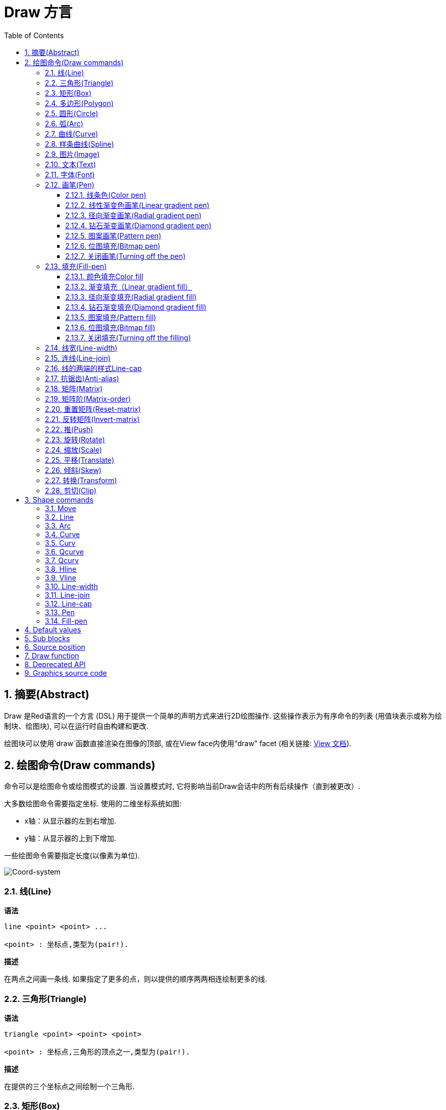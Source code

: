 = Draw 方言
:imagesdir: ../images
:toc:
:toclevels: 3
:numbered:


== 摘要(Abstract) 

Draw 是Red语言的一个方言 (DSL) 用于提供一个简单的声明方式来进行2D绘图操作. 这些操作表示为有序命令的列表 (用值块表示或称为绘制块、绘图块), 可以在运行时自由构建和更改.

绘图块可以使用`draw`函数直接渲染在图像的顶部, 或在View face内使用“draw” facet (相关链接: link:view.html[View 文档]).

== 绘图命令(Draw commands)

命令可以是绘图命令或绘图模式的设置. 当设置模式时, 它将影响当前Draw会话中的所有后续操作（直到被更改）.

大多数绘图命令需要指定坐标. 使用的二维坐标系统如图:

* x轴：从显示器的左到右增加.
* y轴：从显示器的上到下增加.

一些绘图命令需要指定长度(以像素为单位).

image::../images/coord-system.png[Coord-system,align="center"]


=== 线(Line) 

*语法*

----
line <point> <point> ...

<point> : 坐标点,类型为(pair!).
----
*描述*

在两点之间画一条线. 如果指定了更多的点，则以提供的顺序两两相连绘制更多的线.

=== 三角形(Triangle)

*语法*

----
triangle <point> <point> <point>

<point> : 坐标点,三角形的顶点之一,类型为(pair!).
----


*描述*

在提供的三个坐标点之间绘制一个三角形.

=== 矩形(Box)

*语法*

----
box <top-left> <bottom-right>
box <top-left> <bottom-right> <corner>

<top-left>     : 矩形左上角的坐标点,类型为 (pair!).
<bottom-right> : 矩形右下角的坐标点,类型为 (pair!).
<corner>       : (可选) 指定一个圆弧半径用来画一个圆角,类型为 (integer!).
----
*描述*

使用左上角（第一个参数）和右下角（第二个参数）顶点绘制一个矩形框。 可以指定一个圆弧半径用来画一个圆角.

=== 多边形(Polygon)

*语法*

----
polygon <point> <point> ...

<point> : 一个顶点的坐标,类型为 (pair!).
----
*描述*

使用提供的顶点绘制多边形.  至少要提供的3个顶点的坐标.

=== 圆形(Circle)
 
*语法*

----
circle <center> <radius>
circle <center> <radius-x> <radius-y>

<center>   : 圆的中心坐标,类型为 (pair!).
<radius>   : 圆的半径,类型可以是 (integer! float!).
<radius-x> : (椭圆) 沿X轴的圆的半径 ,类型可以是(integer! float!).
<radius-y> : (椭圆) 沿Y轴的圆的半径 ,类型可以是(integer! float!).
----
*描述*

用提供的中心坐标和半径值绘制一个圆. 通过指定Y轴、X轴半径的整数可以使圆形变形成椭圆形 
=== 椭圆(Ellipse) 

*语法*

----
ellipse <top-left> <size>

<top-left> : 椭圆的边框左上角的坐标 (pair!).
<size>     : 椭圆边框的大小 (pair!).
----
*描述*

从指定的边框绘制一个椭圆. “size”参数相当于椭圆的X和Y直径.

注: 与“circle”命令相比，“ellipse”提供了一种更紧凑和面向盒子的方式来指定一个圆/椭圆.

=== 弧(Arc)

*语法*

----
arc <center> <radius> <begin> <sweep>
arc <center> <radius> <begin> <sweep> closed

<center> : 中点坐标 (pair!).
<radius> : 半径 (pair!).
<begin>  : 起始角度以度为单位 (integer!).
<sweep>  : 弧度的起点和终点之间的角度以度为单位 (integer!).
----
*描述*

使用提供的中点坐标、半径值和两个角度值绘制圆弧. 可选的“closed”关键字可用于使用来自中心点的两条线绘制闭合弧.

=== 曲线(Curve) 

*语法*

----
curve <end-A> <control-A> <end-B>
curve <end-A> <control-A> <control-B> <end-B>

<end-A>     : 终点A (pair!).
<control-A> : 控制点A (pair!).
<control-B> : 控制点B (pair!).
<end-B>     : 终点B (pair!).
----
*描述*

使用3或4个点来绘制贝塞尔曲线:

* 3 个点: 2 个终点, 1 个控制点.
* 4 个点: 2 个终点, 2 个控制点.

4个点允许创建更复杂的曲线.

=== 样条曲线(Spline) 

*语法*

----
spline <point> <point> ...
spline <point> <point> ... closed

<point> : 一个控制点 (pair!).
----
*描述*

使用一系列点绘制一个B样条曲线. 需要至少3个点才能生成花键. 可选的“closed”关键字将从终点到起点绘制一个额外的段，以便关闭样条.

NOTE: 2个点也可以被接受，但只能生成一条直线.

=== 图片(Image) 

*语法*

----
image <image>
image <image> <top-left>
image <image> <top-left> <bottom-right>
image <image> <top-left> <top-right> <bottom-left> <bottom-right>
image <image> <top-left> <top-right> <bottom-left> <bottom-right> <color>
image <image> <top-left> <top-right> <bottom-left> <bottom-right> <color> border
image <image> <top-left> <top-right> <bottom-left> <bottom-right> <color> crop <offset> <size>

<image>        : 指定一个需要显示的图像 (image! word!).
<top-left>     : （可选）图像左上角的坐标 (pair!).
<top-right>    : （可选）图像右上角的坐标 (pair!).
<bottom-left>  : （可选）图像左下角的坐标 (pair!).
<bottom-right> : （可选）图像右下角的坐标 (pair!).
<color>        : （可选）要使颜色透明 (tuple! word!).
<offset>       : （可选）开始裁剪的位置 (pair!).
<size>         : （可选）裁剪尺寸 (pair!).
----
*描述*

绘制图像. 如果图像没有提供定位信息, 那么图像将被绘制在0x0坐标上. 可以选择提供颜色值用于透明度. 

注:

* Four points mode is not yet implemented. It will allow to stretch the image using 4 arbitrary-positioned edges.
* 四点模式尚未实施。它将允许使用4个任意定位的边缘拉伸图像
* `border` optional mode is not yet implemented.
* `border`可选模式尚未实现

=== 文本(Text) 

*语法*

----
text <position> <string>

<position> : 坐标点,字符串的打印位置 (pair!).
<string>   : 字符串 (string!).
----
*描述*

使用当前字体在提供的坐标处打印文本字符串. 

注: 如果没有选择字体，或者如果字体颜色设置为“无”，则使用pen颜色(pen color)替代.

=== 字体(Font)

*语法*

----
font <font>

<font> :要使用的新字体对象  (object! word!).
----
*描述*

选择要用于文本打印的字体. 字体对象是“font！”类型的克隆.

=== 画笔(Pen) 

This command defines the outlines drawing mode for other commands. Many different options are available from a simple color, to nested custom shapes and gradients.
此命令常用来与轮廓绘制模式的其他命令组合使用.许多不同的组合选择可以使用简单的颜色来嵌套自定义形状和渐变

==== 线条色(Color pen)

*语法*

----
pen <color>

<color> : 用于绘图的新颜色 (tuple! word!).
----
*描述*

选择要用于绘图操作的颜色. 所有形状将被所选颜色绘制，直到笔(pen)被设置为“off”.

==== 线性渐变色画笔(Linear gradient pen)

*语法*

----
pen linear <color1> <offset> ... <colorN> <offset> <start> <end> <spread>

<color1/N> : 渐变颜色列表 (tuple! word!).
<offset>   : （可选）渐变色偏移 (float!).
<start>    : （可选）起点 (pair!). 
<end>      : （可选，与<start>一起配合）终点(pair!).
<spread>   : （可选）传播方式 (word!).
----
*描述*

设置用于绘图操作的线性渐变. 传播方法接受以下值：`pad`，`repeat`，`reflect` (目前的“pad”与Windows平台的“repeat”相同).

使用时，起点/终点定义渐变画线的一行. 如果不使用起点/终点,渐变将沿着当前绘制形状内的水平线绘制.

==== 径向渐变画笔(Radial gradient pen)

*语法*

----
pen radial <color1> <offset> ... <colorN> <offset> <center> <radius> <focal> <spread>

<color1/N> : 渐变颜色列表 (tuple! word!).
<offset>   : （可选）渐变色偏移 (float!).
<center>   : （可选）中心点 (pair!).
<radius>   : （可选，与<center>一起使用）圆的半径要绘制 (integer! float!).
<focal>    : （可选）焦点 (pair!).
<spread>   : （可选）传播方式 (word!).
----
*描述*

设置用于绘图操作的径向渐变. 传播方法接受以下值：`pad`，`repeat`，`reflect`(目前的“pad”与Windows平台的“repeat”相同).

径向渐变将从焦点到由中心点和半径定义的圆的边缘涂漆。 起始颜色将涂在焦点中，最终颜色将涂在圆的边缘.

==== 钻石渐变画笔(Diamond gradient pen)

*语法*

----
pen diamond <color1> <offset> ... <colorN> <offset> <upper> <lower> <focal> <spread>

<color1/N> : 渐变颜色列表 (tuple! word!).
<offset>   : （可选）渐变色偏移 (float!).
<upper>    : （可选）矩形的上角. (pair!). 
<lower>    : （可选，与<upper>一起使用）矩形的下角 (pair!).
<focal>    : （可选）焦点 (pair!).
<spread>   : （可选）传播方式 (word!).
----
*描述*

设置用于绘图操作的菱形渐变. 传播方法接受以下值：`pad`，`repeat`，`reflect`(目前的“pad”与Windows平台的“repeat”相同).

钻石渐变将从焦点绘制到由上角和下角定义的矩形的边缘. 起始颜色将涂在焦点中，最终颜色将涂在圆的边缘.

==== 图案画笔(Pattern pen)

*语法*

----
pen pattern <size> <start> <end> <mode> [<commands>]

<size>     : 在的指定大小的内部图像上绘制 (pair!).
<start>    : （可选）内部图像中裁剪部分的上角 (pair!).
<end>      : （可选）内部图像中裁剪部分的下角 (pair!).
<mode>     : （可选）瓦片(tile)模式(word!).
<commands> : 使用绘制块命令来定义pattern.
----
*描述*

将自定义形状设置为用于绘制操作的模式. 瓦片模式接受以下值：“tile”（默认），“flip-x”，“flip-y”，“flip-xy”，“clamp”。
起点默认点为0x0，终点为“<size>”.

==== 位图填充(Bitmap pen)

*语法*

----
pen bitmap  <image> <start> <end> <mode>

<image> : 用于填充的图像 (image!).
<start> : （可选）内部图像裁剪部分的上角 (pair!).
<end>   : （可选）内部图像裁剪部分的下角 (pair!).
<mode>  : （可选）瓦片模式 (word!).
----
*描述*

将图像设置为用于绘制操作的图案. 瓦片模式接受以下值：“tile”（默认），“flip-x”，“flip-y”，“flip-xy”，“clamp”。

起点默认点为0x0，终点为图像大小.

==== 关闭画笔(Turning off the pen)

*语法*

----
pen off
----
*描述*

停止后续命令的所有轮廓绘图操作。

=== 填充(Fill-pen)

此命令定义了其他需要填充操作的命令（封闭形状）的填充模式. 简单的颜色、嵌套的自定义形状和渐变等多种不同的选项都可以使用.

==== 颜色填充Color fill

*语法*

----
fill-pen <color>

<color> : 用于填充的新颜色 (tuple! word!).
----
*描述*

选择要用于填充操作的颜色. 所有封闭的形状将被所选颜色填充，直到颜色填充被设置为“off”.

==== 渐变填充（Linear gradient fill）

*语法*

----
fill-pen linear <color1> <offset> ... <colorN> <offset> <start> <end> <spread>

<color1/N> : 渐变颜色列表 (tuple! word!).
<offset>   : （可选）渐变色偏移 (float!).
<start>    : （可选）起点 (pair!). 
<end>      : （可选，配合<start>一起使用）终点 (pair!).
<spread>   : （可选）传播方式 (word!).
----
*描述*

设置用于填充操作的线性渐变. 传播方法接受以下值：`pad`，`repeat`，`reflect`(目前的“pad”与Windows平台的“repeat”相同).

使用时，起点/终点定义渐变画线的一行. 如果不使用起点/终点,渐变将沿着当前绘制形状内的水平线绘制. 

==== 径向渐变填充(Radial gradient fill)

*语法*

----
fill-pen radial <color1> <offset> ... <colorN> <offset> <center> <radius> <focal> <spread>

<color1/N> : 渐变颜色列表 (tuple! word!).
<offset>   : （可选）渐变色偏移(float!).
<center>   : （可选）中心点 (pair!).
<radius>   : （可选，与<center>配合使用）半径 (integer! float!).
<focal>    : （可选）焦点 (pair!).
<spread>   : （可选）传播方式 (word!).
----
*描述*

设置用于填充操作的径向渐变. 传播方法接受以下值：`pad`，`repeat`，`reflect` (目前的“pad”与Windows平台的“repeat”相同).

径向渐变将从焦点到由中心点和半径定义的圆的边缘涂漆. 起始颜色将涂在焦点中，最终颜色将涂在圆的边缘.

==== 钻石渐变填充(Diamond gradient fill)

*语法*

----
fill-pen diamond <color1> <offset> ... <colorN> <offset> <upper> <lower> <focal> <spread>

<color1/N> : 渐变颜色列表 (tuple! word!).
<offset>   : （可选）渐变色偏移 (float!).
<upper>    : （可选）矩形的上角. (pair!). 
<lower>    : （可选，与<upper>配合使用）矩形的下角 (pair!).
<focal>    : （可选）焦点 (pair!).
<spread>   : （可选）传播方式 (word!).
----
*描述*

设置用于填充操作的菱形渐变。 传播方法接受以下值：`pad`，`repeat`，`reflect` (目前的“pad”与Windows平台的“repeat”相同).

钻石渐变将从焦点绘制到由上部和下部定义的矩形的边缘. 起始颜色将涂在焦点中，最终颜色将涂在圆的边缘.

==== 图案填充(Pattern fill)

*语法*

----
fill-pen pattern <size> <start> <end> <mode> [<commands>]

<size>     : 在的指定大小的内部图像上绘制 (pair!).
<start>    : （可选）内部图像中裁剪部分的上角 (pair!).
<end>      : （可选）内部图像中裁剪部分的下角 (pair!).
<mode>     : （可选）瓦片模式 (word!).
<commands> : 使用绘制块命令来定义pattern .
----
*描述*

将自定义形状的图案设置为用于填充操作. 瓦片模式接受以下值：“tile”（默认），“flip-x”，“flip-y”，“flip-xy”，“clamp”。

启动默认点为0x0，终点为“<size>”.

==== 位图填充(Bitmap fill)

*语法*

----
fill-pen bitmap  <image> <start> <end> <mode>

<image> : 用于填充的图像 (image!).
<start> : （可选）图像裁剪部分的上角 (pair!).
<end>   : （可选）图像裁剪部分的下角 (pair!).
<mode>  : （可选）瓦片模式 (word!).
----
*描述*

将图像设置为用于填充操作的图案. 瓦片模式接受以下值：“tile”（默认），“flip-x”，“flip-y”，“flip-xy”，“clamp”。

起点默认点为0x0，终点为图像大小。

==== 关闭填充(Turning off the filling)

*语法*

----
fill-pen off
----
*描述*

停止后续命令的所有填充操作。

=== 线宽(Line-width) 

*语法*

----
line-width <value>

<value> : 线宽值（以像素为单位） (integer!).
----
*描述*

设置新的画线宽度。

=== 连线(Line-join) 

*语法*

----
line-join <mode>

<mode> : 连线模式 (word!).
----
*描述*

给画线操作设置连接模式. 以下值被接受:

* `miter` (默认)
* `round`
* `bevel`
* `miter-bevel`

image::../images/line-join.png[Line-join,align="center"]

注: `miter-bevel` 模式将自动选择一个或另一个连接模式取决于斜角长度 (查阅 https://msdn.microsoft.com/en-us/library/windows/desktop/ms534148%28v=vs.85%29.aspx[this page] 有详细说明) .

=== 线的两端的样式Line-cap 

*语法*

----
line-cap <mode>

<mode> : new line cap mode (word!).
----
*描述*

给绘制线条操作设置线两端的样式. 以下值被接受:

* `flat` (默认)
* `square`
* `round`

image::../images/line-cap.png[Line-cap,align="center"]

=== 抗锯齿)Anti-alias) 

*语法*

----
anti-alias <mode>

<mode> : `on`启用或`off`来禁用抗锯齿.
----
*描述*

给之后的绘制命令启用/关闭抗锯齿模式.

NOTE: 抗锯齿功能可以提供更好的视觉渲染功能，但会降低性能.

=== 矩阵(Matrix) 

*语法*

----
matrix <matrix-setup>
matrix 'pen <matrix-setup>
matrix 'fill-pen <matrix-setup>

<matrix-setup> : 前/后乘以当前矩阵的矩阵(原文:the matrix which is pre/post-multiplied to current matrix) (block!).
----
*描述*

执行矩阵乘法. 当前的变换矩阵前乘以这个矩阵(原文:Performs matrix multiplication. The current transformation matrix is pre-multiplied by this matrix).

 `matrix-setup` 必须有6个数字值 (number!) 在里面. 
----
matrix [a b c d e f]
----
块内部用于构建以下转换矩阵:
----
|a c e|
|b d f|
|0 0 1|
----

当 `'pen` 或 `'fill-pen` 原字(lit-words)被使用时, 分别对当前画笔或填充笔应用乘法(原文:the multiplication is applied respectively to the current pen or current fill-pen).

=== 矩阵阶(Matrix-order)

*语法*

----
matrix-order <mode>

<mode> : 'append 或 'prepend (word!).
----
*描述*

定义后续矩阵运算中的新矩阵,对当前矩阵预乘(`prepend`, 默认模式)或后乘(`append`). (原文: Defines if new matrices in subsequent matrix operations, are pre-multiplied (`prepend`, default mode) or post-multiplied (`append`) to the current matrix).

=== 重置矩阵(Reset-matrix)

*语法*

----
reset-matrix
reset-matrix 'pen
reset-matrix 'fill-pen
----
*描述*

将当前变换矩阵重置为单位矩阵 (原文:Resets the current transformation matrix to a unit matrix.)

当 `'pen` 或 `'fill-pen` 原字(lit-words)被使用时, 重置分别应用于当前的画笔或当前的填充笔.(原文:the reset is applied respectively to the current pen or current fill-pen.)

----
|1 0 0|
|0 1 0|
|0 0 1|
----

=== 反转矩阵(Invert-matrix)

*语法*

----
invert-matrix
invert-matrix 'pen
invert-matrix 'fill-pen
----
*描述*

对当前变换矩阵应用代数矩阵求逆操作 (原文:Applies an algebraic matrix inversion operation on the current transformation matrix.)

当 `'pen` 或 `'fill-pen` 原字(lit-words)被使用时,求逆操作被用于当前的画笔或当前的填充笔. (原文: the inversion is applied respectively to the current pen or current fill-pen.)

=== 推(Push) 

*语法*

----
push <draw-block>

<draw-block> : 绘制、绘图命令块 (block!).
----
*描述*

在栈上保存当前状态 (转换，裁剪区域和画笔设置transformations, clipping region, and pen settings). 然后，您可以在PUSH的命令块内更改当前的转换矩阵、画笔等。在PUSH命令块之后，当前状态将从堆栈中的弹出并恢复。PUSH命令可以嵌套。（原文：You can then change the current transformation matrix, pens etc. inside the PUSH command block. After the PUSH command block, the current state is restored by pop from the stack. The PUSH command can be nested.）

=== 旋转(Rotate)

*语法*

----
rotate <angle> <center> [<commands>]
rotate 'pen <angle>
rotate 'fill-pen <angle>

<angle>    : 以度为单位的角度值,整数或浮点类型均可 (integer! float!).
<center>   : （可选）旋转中心 (pair!).
<commands> : （可选）Draw方言命令.
----
*描述*

设置一个给定点的顺时针旋转，以度为单位. 如果不用可选项 `center`, 旋转将使用当前用户坐标系统的原点作旋转中心点. 负号可用于逆时针旋转. 当一个命令块作为最后一个参数提供时, 旋转将仅应用于该块中的命令.

当 `'pen` 或 `'fill-pen` 原字(lit-words)被使用时, 旋转将分别施加到当前画笔或当前的填充笔.(原文:the rotation is applied respectively to the current pen or current fill-pen.)

=== 缩放(Scale) 

*语法*

----
scale <scale-x> <scale-y> [<commands>]
scale 'pen <scale-x> <scale-y>
scale 'fill-pen <scale-x> <scale-y>

<scale-x>  : 基于X的增量 (number!).
<scale-y>  : 基于Y的增量 (number!).
<commands> : （可选）Draw方言命令.
----
*描述*

设置缩放量. 需指定两个倍增值; 使用大于1的值来增加放大比例; 使用小于1的值来缩小它. 当一个命令块作为最后一个参数提供时, 缩放将仅应用于该块中的命令.

当 `'pen` 或 `'fill-pen` 原字(lit-words) 被使用时, 缩放将分别应用于当前画笔或当前的填充笔.

=== 平移(Translate) 

*语法*

----
translate <offset> [<commands>]
translate 'pen <offset>
translate 'fill-pen <offset>

<offset>   : the translation amounts (pair!).
<commands> : （可选）Draw方言命令.
----
*描述*

设置绘图命令的原点. 使用多个平移命令将具有累积效应.当一个命令块作为最后一个参数提供时,平移操作将仅应用于该块中的命令。

当 `'pen` 或 `'fill-pen` 原字(lit-words) 被使用时, 平移操作将分别应用于当前的画笔或当前填充笔.

=== 倾斜(Skew)

*语法*

----
skew <skew-x> <skew-y> [<commands>]
skew 'pen <skew-x> <skew-y>
skew 'fill-pen <skew-x> <skew-y>

<skew-x>   : x轴倾斜度数 (integer! float!).
<skew-y>   : （可选）y轴倾斜度数 (integer! float!).
<commands> : （可选）Draw方言命令。
----
*描述*

使用给定的度数基于原始坐标系统倾斜(原文:Sets a coordinate system skewed from the original by the given number of degrees). 如果 `<skew-y>` 可选项没有被提供, 将被假定为零. 当命令块作为最后一个参数提供时, 倾斜将仅应用于该块中的命令.

当 `'pen` 或 `'fill-pen` 原字(lit-words) 被使用时, 分别对当前的画笔或当前填充笔施加倾斜.

=== 转换(Transform) 

*语法*

----
transform <angle> <center> <scale-x> <scale-y> <translation> [<commands>]
transform 'pen <angle> <center> <scale-x> <scale-y> <translation>
transform 'fill-pen <angle> <center> <scale-x> <scale-y> <translation>

<angle>       : 旋转角度,以度为单位 (integer! float!).
<center>      : （可选）旋转中心点 (pair!).
<scale-x>     : 基于X的增量 (number!).
<scale-y>     : 基于Y的增量 (number!).
<translation> : the translation amounts (pair!).
<commands>    : （可选）Draw方言命令.
----
*描述*

设置转换，如平移，缩放和旋转. 当一个块作为最后一个参数提供时, 该转换将仅应用于该块中的命令.

当 `'pen` 或 `'fill-pen` 原字(lit-words) 被使用时, 该转换分别应用于当前画笔或当前的填充笔.

=== 剪切(Clip)

*语法*

----
clip <start> <end> <mode> [<commands>]
clip [<shape>] <mode> [<commands>]

<start>    : top-left corner point of clipping area (pair!)
<end>      : bottom-right corner point of clipping area (pair!)
<mode>     : (optional) merging mode between clipped regions (word!)
<commands> : (optional) Draw dialect commands.
<shape>    : Shape dialect commands.
----
*描述*

剪切一个用两点定义的矩形区域（起点和终点）或 由Shape子方言命令块定义的任意形状的区域. Such clipping applies to all subsequent Draw commands. When a block is provided as last argument, the clipping will be applied only to the commands in that block.

Additionally, the combining mode between a new clipping region and the previous one, can be set to one of the following:

* `replace` (default)
* `intersect`
* `union`
* `xor`
* `exclude`


== Shape commands

*Syntax*
----
shape [<commands>]

<commands> : shape dialect commands.
----
*Description*

The `shape` keywords gives access to the Shape sub-dialect drawing commands. The specific features of this drawing dialect are: 

* the pen position for drawing can be moved independently of drawing operations.
* each drawing command starts from the current pen position.
* shapes are automatically closed (no need to draw the last stroke back to start position).
* the generated shapes can be fed to `fill-pen` for simple or sophisticated filling.
* coordinates can be absolute (like in Draw) or relative to the last pen position.

NOTE: All drawing commands are using absolute coordinates by default, using the lit-word version of the command switches the command to relative coordinates.

=== Move

*Syntax*
----
 move <position>            (absolute)
'move <position>            (relative)

<position> : new pen position (pair!).
----
*Description*

Moves the pen to a new position. No drawing happens.

=== Line

*Syntax*
----
 line <point> <point> ...   (absolute)
'line <point> <point> ...   (relative)

<point> : coordinates of a point (pair!).
----
*Description*

Draws a line between two points. If more points are specified, additional lines are drawn, connecting each point in the provided order.

=== Arc

*Syntax*
----
 arc <end> <radius-x> <radius-y> <angle> sweep closed       (absolute)
'arc <end> <radius-x> <radius-y> <angle> sweep closed       (relative)

<end>      : arc's end point (pair!).
<radius-x> : radius of the circle along x axis (integer! float!).
<radius-y> : x coordinate of radius of the circle (integer! float!).
<angle>    : angle between the starting and ending points of the arc in degrees (integer! float!).
sweep      : (optional) draw the arc in the positive angle direction.
large      : (optional) produces an inflated arc (goes with 'sweep option).

----
*Description*

Draws the arc of a circle between the current pen position and the end point, using radius values. The arc is defined by one angle value.

=== Curve

*Syntax*
----
 curve <point> <point> <point> ...   (absolute)
'curve <point> <point> <point> ...   (relative)

<point> : coordinates of a point (pair!).
----
*Description*

Draws a cubic Bezier curve from a sequence of points, starting from the current pen position. At least 3 points are required to produce a curve (the first point is the implicit starting point).

=== Curv

*Syntax*
----
 curv <point> <point> ...   (absolute)
'curv <point> <point> ...   (relative)

<point> : coordinates of a point (pair!).
----
*Description*

Draws a smooth cubic Bezier curve from a sequence of points, starting from the current pen position. At least 2 points are required to produce a curve (the first point is the implicit starting point).

NOTE: From http://www.w3.org/TR/SVG11/paths.html

"The first control point is assumed to be the reflection of the second control point on the previous command relative to the current point. (If there is no previous curve command, the first control point is the current point.)"

=== Qcurve

*Syntax*
----
 qcurve <point> <point> ...   (absolute)
'qcurve <point> <point> ...   (relative)

<point> : coordinates of a point (pair!).
----
*Description*

Draws a quadratic Bezier curve from a sequence of points, starting from the current pen position. At least 2 points are required to produce a curve (the first point is the implicit starting point).

=== Qcurv

*Syntax*
----
 qcurv <point>   (absolute)
'qcurv <point>   (relative)

<point> : coordinates of the ending point (pair!).
----
*Description*

Draws a smooth quadratic Bezier curve from the current pen position to the specified point.

NOTE: See See: http://www.w3.org/TR/SVG11/paths.html

=== Hline

*Syntax*
----
 hline <end-x>   (absolute)
'hline <length>  (relative)

<end-x>  : ending position along X axis (integer! float!).
<length> : length of the line segment (integer! float!).
----
*Description*

Draws a horizontal line from the current pen position.

=== Vline

*Syntax*
----
 vline <end-y>   (absolute)
'vline <length>  (relative)

<end-y>  : ending position along Y axis (integer! float!).
<length> : length of the line segment (integer! float!).
----
*Description*

Draws a vertical line from the current pen position.

=== Line-width

Same as the Draw dialect.

=== Line-join

Same as the Draw dialect.

=== Line-cap

Same as the Draw dialect.

=== Pen

Same as the Draw dialect.

=== Fill-pen

Same as the Draw dialect.


== Default values 

When a new Draw session starts, the following default values are used:

[cols="2,3", options="header"]
|===
|Property | Value

|background | `white`
|pen color |  `black`
|filling|    `off`
|anti-alias|	 `on`
|font|	 `none`
|line width|	 `1`
|line join|	 `miter`
|line cap| `flat`
|===

== Sub blocks 

Inside Draw code, commands can be arbitrarily grouped using blocks. Semantics remain unchanged, this is currently just a syntactic sugar allowing easier group manipulations of commands (notably group extraction/insertion/removal). Empty blocks are accepted.

== Source position 

Set-words can be used in the Draw code *in-between* commands to record the current position in Draw block and be able to easily access it later.

NOTE: If the Draw block length preceeding a set-word is changed, the recorded position will not be updated.

== Draw function 

It is possible to render a Draw block directly to an image using the `draw` function.

*Syntax*
----
draw <size> <spec>
draw <image> <spec>

<size>  : size of a new image (pair!).
<image> : image to use as canvas (image!).
<spec>  : block of Draw commands (block!).
----
*Description*

Renders the provided Draw commands to an existing or a new image. The image value is returned by the function.

== Deprecated API

Fill-pen also supports a deprecated API which exists only for sake of compatibility with Rebol/Draw, it should not be used by new Red scripts.

*Syntax*
----
fill-pen linear <grad-offset> <grad-start-rng> <grad-stop-rng>
         <grad-angle> <grad-scale-x> <grad-scale-y> <grad-color> <offset>
         <grad-color> <offset> ...

fill-pen radial <grad-offset> <grad-focal> <grad-radius>
         <grad-angle> <grad-scale-x> <grad-scale-y> <grad-color> <offset>
         <grad-color> <offset> ...

fill-pen diamond <grad-offset> <grad-focal> <grad-radius>
         <grad-angle> <grad-scale-x> <grad-scale-y> <grad-color> <offset>
         <grad-color> <offset> ...

<grad-type>      : gradient type (word!).
<grad-offset>    : offset from where should the gradient be rendered (pair!).
<grad-start-rng> : beginning of the gradient range (integer!).
<grad-stop-rng>  : end of the gradient range (integer!).
<grad-focal>     : focal point of the gradient (pair!).
<grad-radius>    : radius of the gradient (integer!).
<grad-angle>     : (optional) rotation of the gradient in degrees (integer! float!).
<grad-scale-x>   : (optional) scale X factor (integer! float!).
<grad-scale-y>   : (optional) scale Y factor (integer! float!).
<grad-color>     : color to use for gradient filling (tuple! word!).
----
*Description*

Sets the color gradient to be used for filling operations. The following values are accepted for the type: `linear`, `radial`, `diamond`.

For example:

	fill-pen linear 0x100 0 400 red green blue box 0x100 400x300

image::../images/grad-pen.png[Grad-pen,align="center"]

NOTE: the gradient can be defined by up to 256 colors.

== Graphics source code 

The graphics in this documentation are generated using Red and Draw dialect, here is the source code (you can copy/paste it in a Red console to try/play/improve it):
----
Red [
	Title:	"Graphics generator for Draw documentation"
	Author: "Nenad Rakocevic"
	File:   %draw-graphics.red
	Needs:	View
]

Arial: make font! [name: "Consolas" style: 'bold]
small: make font! [size: 9 name: "Consolas" style: 'bold]

save %line-cap.png draw 240x240 [
	font Arial
	text 20x220  "Flat"
	text 90x220  "Square"
	text 180x220 "Round"

	line-width 20 pen gray
	line-cap flat	line 40x40  40x200
	line-cap square line 120x40 120x200
	line-cap round	line 200x40 200x200

	line-width 1 pen black
	line 20x40  220x40
	line 20x200 220x200
]

save %line-join.png draw 500x100 [
	font Arial
	text 10x20  "Miter"
	text 170x20 "Round"
	text 330x20 "Bevel"

	line-width 20 pen gray
	line-join miter line 140x20 40x80  140x80
	line-join round line 300x20 200x80 300x80
	line-join bevel line 460x20 360x80 460x80

	line-join miter
	line-width 1 pen black
	line 140x20 40x80  140x80
	line 300x20 200x80 300x80
	line 460x20 360x80 460x80
]

save %coord-system.png draw 240x240 [
	font small
	text 5x5 "0x0"
	line-width 2
	line 20x20 200x20 195x16
	line 200x20 195x24

	line 20x20 20x200 16x195
	line 20x200 24x195

	font Arial
	text 205x12 "X"
	text 12x205 "Y"
]

save %grad-pen.png draw 400x400 [
	pen off
	fill-pen linear 0x100 0 400 red green blue box 0x100 400x300
]

save %grad-pen-more.png draw 600x400 [
	pen off
	fill-pen linear 0x0 0 200 red green blue box 0x0 200x200
	fill-pen linear 200x0 0 200 255.0.0 255.255.0 0.255.0 0.255.255 0.0.255 box 200x0 400x200
	fill-pen linear 400x0 0 200 255.0.0 0.1 255.255.0 0.2 0.255.0 0.4 0.255.255 0.8 0.0.255 .9 255.0.255 1.0 box 400x0 600x200
	fill-pen blue box 0x200 200x400 fill-pen radial 100x300 0 100 255.0.0 0.255.0 0.0.255 box 0x200 200x400
	fill-pen blue box 200x200 400x400 fill-pen diamond 300x300 0 100 30 255.0.0 0.255.0 0.0.255 box 200x200 400x400
	fill-pen diamond 500x300 0 100 30 3.0 1.5 255.0.0 0.255.0 0.0.255 box 400x200 600x400
]
----
